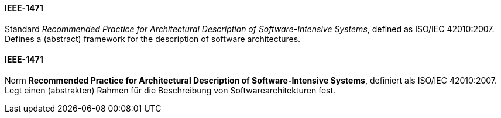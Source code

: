 [#term-ieee-1471]

// tag::EN[]
==== IEEE-1471

Standard _Recommended Practice for Architectural Description of Software-Intensive Systems_,
defined as ISO/IEC 42010:2007. Defines a (abstract) framework for the description of software architectures.


// end::EN[]

// tag::DE[]
==== IEEE-1471

Norm *Recommended Practice for Architectural Description of
Software-Intensive Systems*, definiert als ISO/IEC 42010:2007. Legt
einen (abstrakten) Rahmen für die Beschreibung von
Softwarearchitekturen fest.




// end::DE[] 